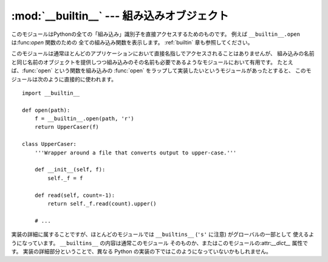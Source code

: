
:mod:`__builtin__` --- 組み込みオブジェクト
===========================================

.. module:: __builtin__
   :synopsis: 組み込み名前空間を提供するモジュール


このモジュールはPythonの全ての「組み込み」識別子を直接アクセスするためのものです。
例えば ``__builtin__.open`` は:func:`open` 関数のための 全ての組み込み関数を表示します。
:ref:`builtin` 章も参照してください。

このモジュールは通常ほとんどのアプリケーションにおいて直接名指しでアクセスされることはありませんが、
組み込みの名前と同じ名前のオブジェクトを提供しつつ組み込みのその名前も必要であるようなモジュールにおいて有用です。
たとえば、:func:`open` という関数を組み込みの :func:`open` をラップして実装したいというモジュールがあったとすると、
このモジュールは次のように直接的に使われます。 ::

   import __builtin__

   def open(path):
       f = __builtin__.open(path, 'r')
       return UpperCaser(f)

   class UpperCaser:
       '''Wrapper around a file that converts output to upper-case.'''

       def __init__(self, f):
           self._f = f

       def read(self, count=-1):
           return self._f.read(count).upper()

       # ...

実装の詳細に属することですが、ほとんどのモジュールでは ``__builtins__`` (``'s'`` に注意) がグローバルの一部として
使えるようになっています。 ``__builtins__`` の内容は通常このモジュール そのものか、またはこのモジュールの:attr:`__dict__`
属性です。 実装の詳細部分ということで、異なる Python の実装の下ではこのようになっていないかもしれません。

